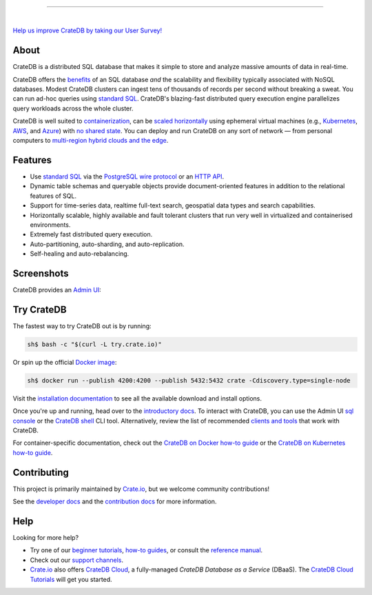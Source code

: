 .. image:: docs/_static/crate-logo.svg
    :alt: CrateDB
    :target: https://crate.io/

----

.. image:: https://github.com/crate/crate/workflows/CrateDB%20SQL/badge.svg?branch=master
    :target: https://github.com/crate/crate/actions?query=workflow%3A%22CrateDB+SQL%22

.. image:: https://img.shields.io/badge/docs-latest-brightgreen.svg
    :target: https://crate.io/docs/en/latest/

.. image:: https://img.shields.io/badge/container-docker-green.svg
    :target: https://hub.docker.com/_/crate/

|

`Help us improve CrateDB by taking our User Survey! <https://crate.io/user-survey/>`_

About
=====

CrateDB is a distributed SQL database that makes it simple to store and analyze
massive amounts of data in real-time.

CrateDB offers the `benefits`_ of an SQL database *and* the scalability and
flexibility typically associated with NoSQL databases. Modest CrateDB clusters
can ingest tens of thousands of records per second without breaking a
sweat. You can run ad-hoc queries using `standard SQL`_. CrateDB's blazing-fast
distributed query execution engine parallelizes query workloads across the
whole cluster.

CrateDB is well suited to `containerization`_, can be `scaled horizontally`_
using ephemeral virtual machines (e.g., `Kubernetes`_, `AWS`_, and `Azure`_)
with `no shared state`_. You can deploy and run CrateDB on any sort of network
— from personal computers to `multi-region hybrid clouds and the edge`_.


Features
========

- Use `standard SQL`_ via the `PostgreSQL wire protocol`_ or an `HTTP API`_.

- Dynamic table schemas and queryable objects provide
  document-oriented features in addition to the relational features of SQL.

- Support for time-series data, realtime full-text search, geospatial data
  types and search capabilities.

- Horizontally scalable, highly available and fault tolerant clusters that run
  very well in virtualized and containerised environments.

- Extremely fast distributed query execution.

- Auto-partitioning, auto-sharding, and auto-replication.

- Self-healing and auto-rebalancing.


Screenshots
===========

CrateDB provides an `Admin UI`_:

.. image:: crate-admin.gif
    :alt: Screenshots of the CrateDB Admin UI


Try CrateDB
===========

The fastest way to try CrateDB out is by running:

.. code-block:: console

    sh$ bash -c "$(curl -L try.crate.io)"

Or spin up the official `Docker image`_:

.. code-block:: console

    sh$ docker run --publish 4200:4200 --publish 5432:5432 crate -Cdiscovery.type=single-node

Visit the `installation documentation`_ to see all the available download and
install options.

Once you're up and running, head over to the `introductory docs`_. To interact
with CrateDB, you can use the Admin UI `sql console`_ or the `CrateDB shell`_
CLI tool. Alternatively, review the list of recommended `clients and tools`_
that work with CrateDB.

For container-specific documentation, check out the `CrateDB on Docker how-to
guide`_ or the `CrateDB on Kubernetes how-to guide`_.


Contributing
============

This project is primarily maintained by `Crate.io`_, but we welcome community
contributions!

See the `developer docs`_ and the `contribution docs`_ for more information.


Help
====

Looking for more help?

- Try one of our `beginner tutorials`_, `how-to guides`_, or consult the
  `reference manual`_.

- Check out our `support channels`_.

- `Crate.io`_ also offers `CrateDB Cloud`_, a fully-managed *CrateDB Database
  as a Service* (DBaaS). The `CrateDB Cloud Tutorials`_ will get you started.


.. _Admin UI: https://crate.io/docs/crate/admin-ui/
.. _AWS: https://crate.io/docs/crate/howtos/en/latest/deployment/cloud/aws/index.html
.. _Azure: https://crate.io/docs/crate/howtos/en/latest/deployment/cloud/azure.html
.. _beginner tutorials: https://crate.io/docs/crate/tutorials/
.. _benefits: https://crate.io/cratedb-comparison/
.. _clients and tools: https://crate.io/docs/crate/clients-tools/en/latest/
.. _containerization: https://crate.io/docs/crate/howtos/en/latest/deployment/containers/docker.html
.. _contribution docs: CONTRIBUTING.rst
.. _Crate.io: https://crate.io/
.. _CrateDB clients and tools: https://crate.io/docs/crate/clients-tools/
.. _CrateDB Cloud Tutorials: https://crate.io/docs/cloud/
.. _CrateDB Cloud: https://crate.io/products/cratedb-cloud/
.. _CrateDB on Docker how-to guide: https://crate.io/docs/crate/howtos/en/latest/deployment/containers/docker.html
.. _CrateDB on Kubernetes how-to guide: https://crate.io/docs/crate/howtos/en/latest/deployment/containers/kubernetes.html
.. _CrateDB shell: https://crate.io/docs/crate/crash/
.. _developer docs: devs/docs/index.rst
.. _Docker image: https://hub.docker.com/_/crate/
.. _document-oriented: https://en.wikipedia.org/wiki/Document-oriented_database
.. _Dynamic table schemas: https://crate.io/docs/crate/reference/en/master/general/ddl/column-policy.html#column-policy
.. _fulltext search: https://crate.io/docs/crate/reference/en/latest/general/dql/fulltext.html
.. _geospatial features: https://crate.io/docs/crate/reference/en/master/general/dql/geo.html
.. _how-to guides: https://crate.io/docs/crate/howtos/
.. _HTTP API: https://crate.io/docs/crate/reference/en/latest/interfaces/http.html
.. _installation documentation: https://crate.io/docs/crate/tutorials/en/latest/install.html
.. _introductory docs: https://crate.io/docs/crate/tutorials/
.. _Kubernetes: https://crate.io/docs/crate/howtos/en/latest/deployment/containers/kubernetes.html
.. _multi-region hybrid clouds and the edge: https://crate.io/products/cratedb-edge/
.. _no shared state: https://en.wikipedia.org/wiki/Shared-nothing_architecture
.. _PostgreSQL wire protocol: https://crate.io/docs/crate/reference/en/latest/interfaces/postgres.html
.. _queryable objects: https://crate.io/docs/crate/reference/en/master/general/dql/selects.html#container-data-types
.. _reference manual: https://crate.io/docs/crate/reference/
.. _relational: https://en.wikipedia.org/wiki/Relational_model
.. _scaled horizontally: https://stackoverflow.com/questions/11707879/difference-between-scaling-horizontally-and-vertically-for-databases
.. _standard SQL: https://crate.io/docs/crate/reference/en/latest/sql/index.html
.. _support channels: https://crate.io/support/
.. _time-series data: https://crate.io/docs/crate/tutorials/en/latest/normalize-intervals.html
.. _sql console: https://crate.io/docs/crate/admin-ui/en/latest/console.html#sql-console
